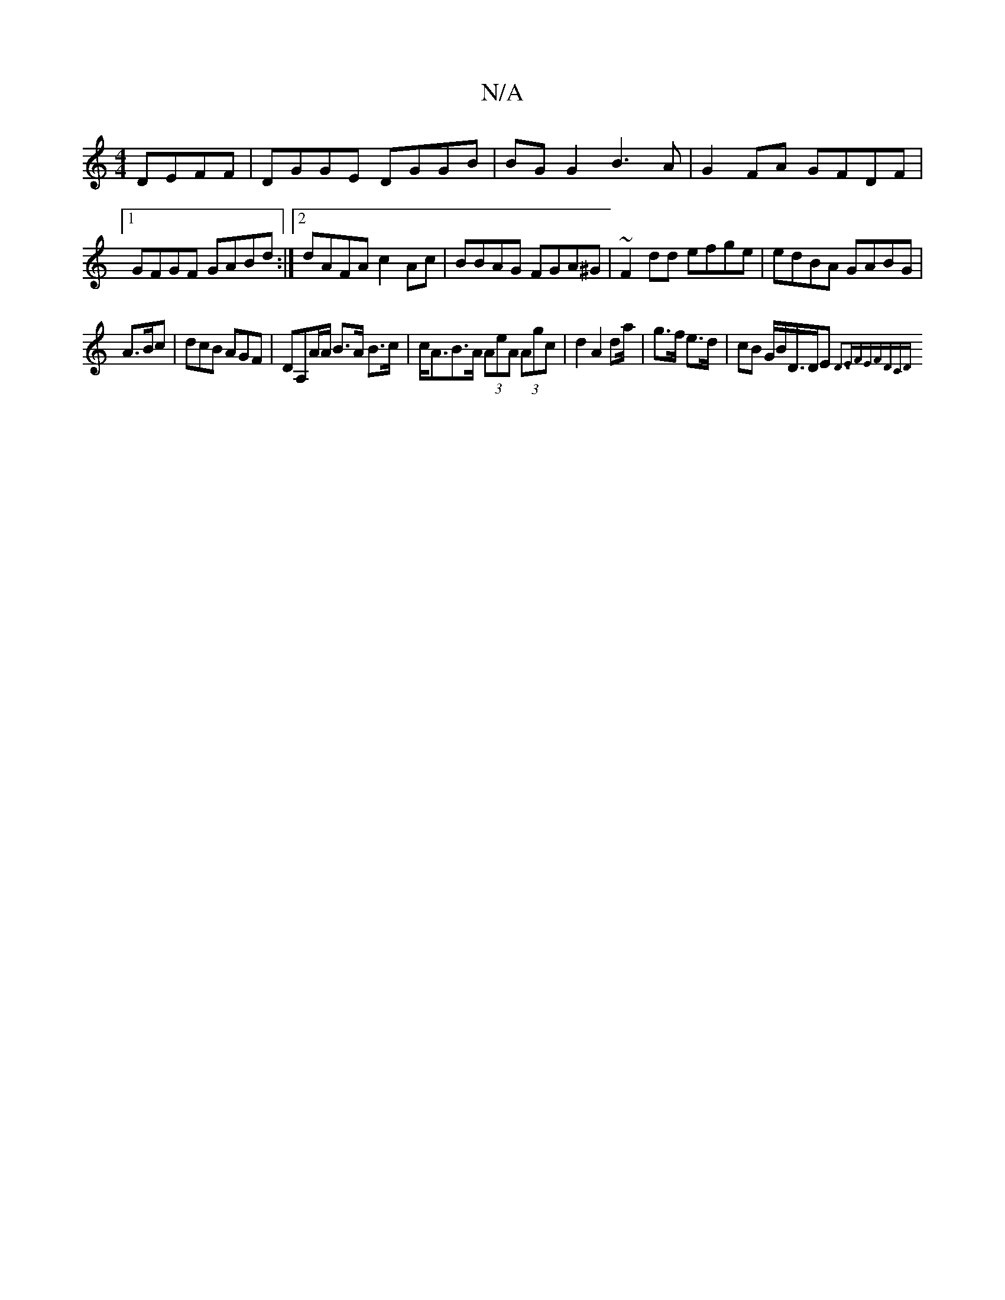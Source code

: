 X:1
T:N/A
M:4/4
R:N/A
K:Cmajor
2 DEFF | DGGE DGGB | BG G2 B3 A | G2 FA GFDF |1 GFGF GABd :|2 dAFA c2 Ac|BBAG FGA^G|~F2dd efge|edBA GABG|
A>Bc|dcB AGF|DA,A/A/ B>A B>c|c<AB>A (3AeA (3Agc|d2 A2d2/a/|g>f e>d | cB G/B/D/>DE {D3E|FE)FDCD